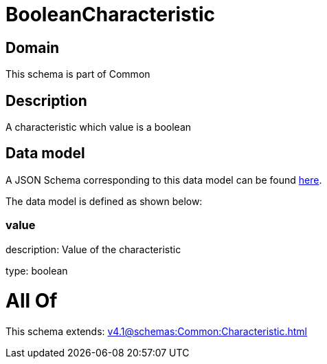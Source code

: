 = BooleanCharacteristic

[#domain]
== Domain

This schema is part of Common

[#description]
== Description

A characteristic which value is a boolean


[#data_model]
== Data model

A JSON Schema corresponding to this data model can be found https://tmforum.org[here].

The data model is defined as shown below:


=== value
description: Value of the characteristic

type: boolean


= All Of 
This schema extends: xref:v4.1@schemas:Common:Characteristic.adoc[]
